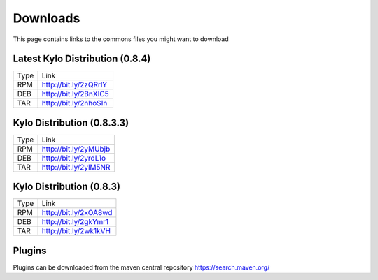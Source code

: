 =========
Downloads
=========
This page contains links to the commons files you might want to download

Latest Kylo Distribution (0.8.4)
--------------------------------

+-----+------------------------+
|Type |Link                    |
+-----+------------------------+
|RPM  | http://bit.ly/2zQRrlY  |
+-----+------------------------+
|DEB  | http://bit.ly/2BnXIC5  |
+-----+------------------------+
|TAR  | http://bit.ly/2nhoSIn  |
+-----+------------------------+

Kylo Distribution (0.8.3.3)
---------------------------

+-----+------------------------+
|Type |Link                    |
+-----+------------------------+
|RPM  | http://bit.ly/2yMUbjb  |
+-----+------------------------+
|DEB  | http://bit.ly/2yrdL1o  |
+-----+------------------------+
|TAR  | http://bit.ly/2ylM5NR  |
+-----+------------------------+

Kylo Distribution (0.8.3)
-------------------------

+-----+------------------------+
|Type |Link                    |
+-----+------------------------+
|RPM  | http://bit.ly/2xOA8wd  |
+-----+------------------------+
|DEB  | http://bit.ly/2gkYmr1  |
+-----+------------------------+
|TAR  | http://bit.ly/2wk1kVH  |
+-----+------------------------+

Plugins
-------
Plugins can be downloaded from the maven central repository
https://search.maven.org/